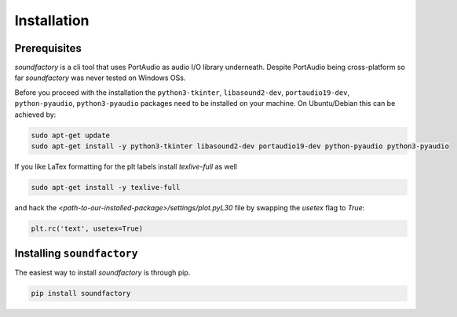 ============
Installation
============



Prerequisites
*************

`soundfactory` is a cli tool that uses PortAudio as audio I/O library underneath.
Despite PortAudio being cross-platform so far `soundfactory` was never tested on Windows OSs.

Before you proceed with the installation the ``python3-tkinter``,
``libasound2-dev``, ``portaudio19-dev``, ``python-pyaudio``, ``python3-pyaudio`` packages need to be installed
on your machine. On Ubuntu/Debian this can be achieved by:

.. code-block:: bash

  sudo apt-get update
  sudo apt-get install -y python3-tkinter libasound2-dev portaudio19-dev python-pyaudio python3-pyaudio

If you like LaTex formatting for the plt labels install  `texlive-full` as well

.. code-block:: bash

  sudo apt-get install -y texlive-full

and hack the `<path-to-our-installed-package>/settings/plot.pyL30` file by swapping the `usetex` flag to `True`:

.. code-block:: python

   plt.rc('text', usetex=True)


Installing ``soundfactory``
***************************

The easiest way to install `soundfactory` is through pip.

.. code-block:: bash

  pip install soundfactory
